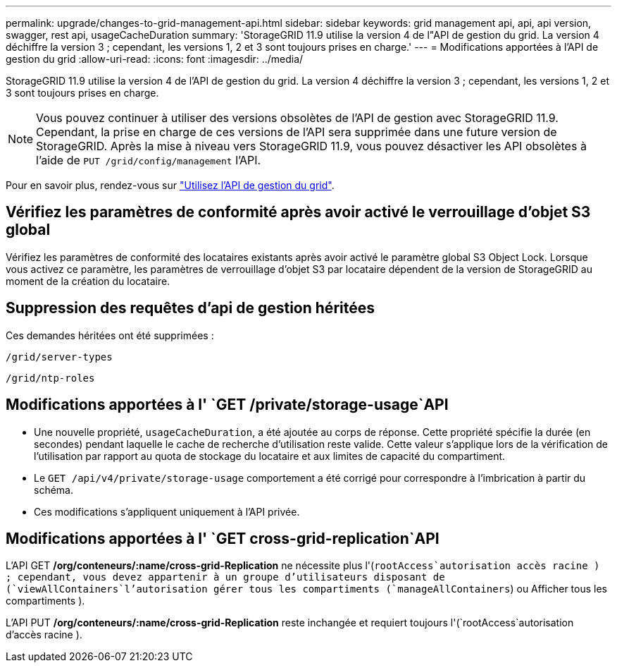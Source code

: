 ---
permalink: upgrade/changes-to-grid-management-api.html 
sidebar: sidebar 
keywords: grid management api, api, api version, swagger, rest api, usageCacheDuration 
summary: 'StorageGRID 11.9 utilise la version 4 de l"API de gestion du grid. La version 4 déchiffre la version 3 ; cependant, les versions 1, 2 et 3 sont toujours prises en charge.' 
---
= Modifications apportées à l'API de gestion du grid
:allow-uri-read: 
:icons: font
:imagesdir: ../media/


[role="lead"]
StorageGRID 11.9 utilise la version 4 de l'API de gestion du grid. La version 4 déchiffre la version 3 ; cependant, les versions 1, 2 et 3 sont toujours prises en charge.


NOTE: Vous pouvez continuer à utiliser des versions obsolètes de l'API de gestion avec StorageGRID 11.9. Cependant, la prise en charge de ces versions de l'API sera supprimée dans une future version de StorageGRID. Après la mise à niveau vers StorageGRID 11.9, vous pouvez désactiver les API obsolètes à l'aide de `PUT /grid/config/management` l'API.

Pour en savoir plus, rendez-vous sur link:../admin/using-grid-management-api.html["Utilisez l'API de gestion du grid"].



== Vérifiez les paramètres de conformité après avoir activé le verrouillage d'objet S3 global

Vérifiez les paramètres de conformité des locataires existants après avoir activé le paramètre global S3 Object Lock. Lorsque vous activez ce paramètre, les paramètres de verrouillage d'objet S3 par locataire dépendent de la version de StorageGRID au moment de la création du locataire.



== Suppression des requêtes d'api de gestion héritées

Ces demandes héritées ont été supprimées :

`/grid/server-types`

`/grid/ntp-roles`



== Modifications apportées à l' `GET /private/storage-usage`API

* Une nouvelle propriété, `usageCacheDuration`, a été ajoutée au corps de réponse. Cette propriété spécifie la durée (en secondes) pendant laquelle le cache de recherche d'utilisation reste valide. Cette valeur s'applique lors de la vérification de l'utilisation par rapport au quota de stockage du locataire et aux limites de capacité du compartiment.
* Le `GET /api/v4/private/storage-usage` comportement a été corrigé pour correspondre à l'imbrication à partir du schéma.
* Ces modifications s'appliquent uniquement à l'API privée.




== Modifications apportées à l' `GET cross-grid-replication`API

L'API GET */org/conteneurs/:name/cross-grid-Replication* ne nécessite plus l'(`rootAccess`autorisation accès racine ) ; cependant, vous devez appartenir à un groupe d'utilisateurs disposant de (`viewAllContainers`l'autorisation gérer tous les compartiments (`manageAllContainers`) ou Afficher tous les compartiments ).

L'API PUT */org/conteneurs/:name/cross-grid-Replication* reste inchangée et requiert toujours l'(`rootAccess`autorisation d'accès racine ).
